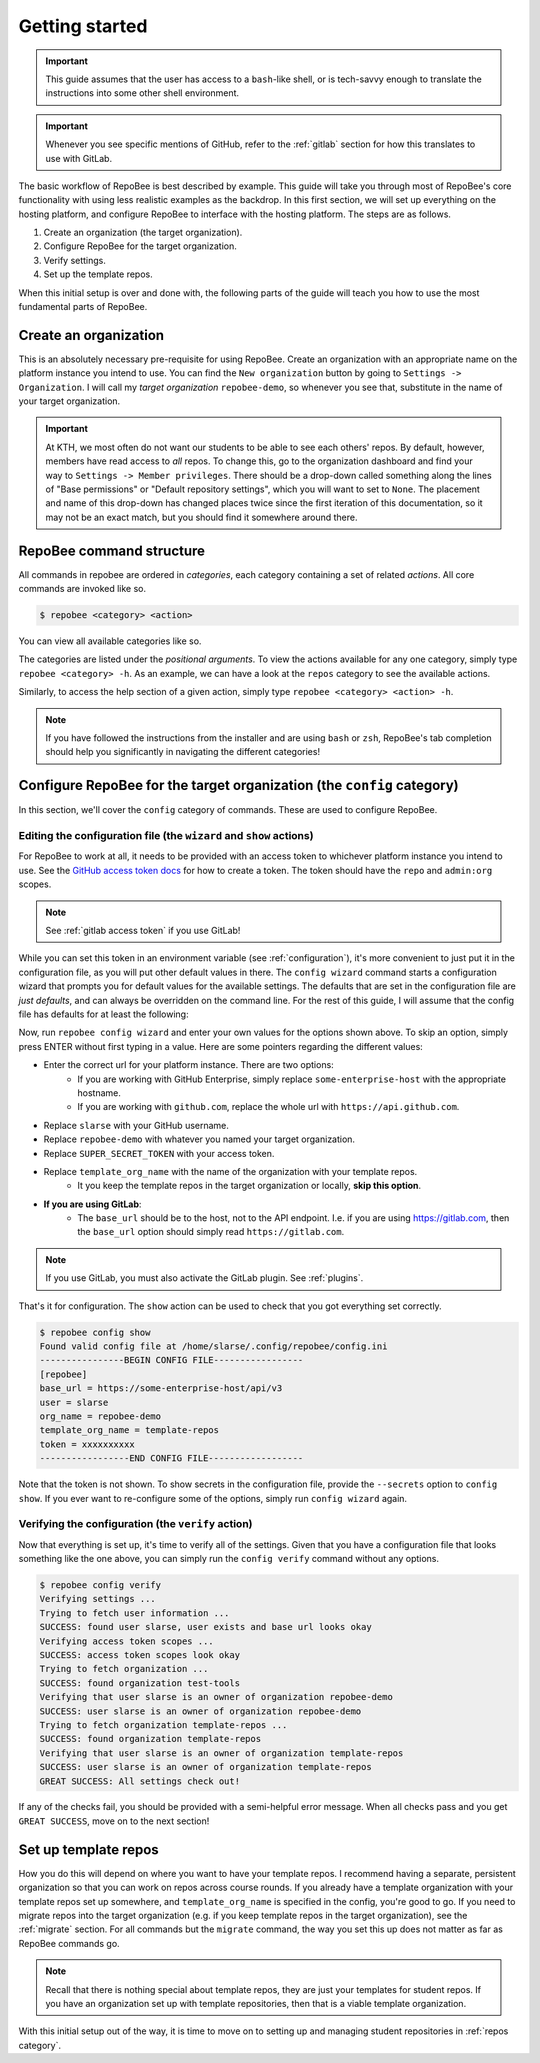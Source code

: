 .. _getting_started:

Getting started
***************

.. important::

    This guide assumes that the user has access to a ``bash``-like shell, or is
    tech-savvy enough to translate the instructions into some other shell
    environment.

.. important::

   Whenever you see specific mentions of GitHub, refer to the :ref:`gitlab`
   section for how this translates to use with GitLab.

The basic workflow of RepoBee is best described by example. This guide will
take you through most of RepoBee's core functionality with using less realistic
examples as the backdrop. In this first section, we will set up everything on
the hosting platform, and configure RepoBee to interface with the hosting
platform. The steps are as follows.

1. Create an organization (the target organization).
2. Configure RepoBee for the target organization.
3. Verify settings.
4. Set up the template repos.

When this initial setup is over and done with, the following parts of the guide
will teach you how to use the most fundamental parts of RepoBee.

Create an organization
======================

This is an absolutely necessary pre-requisite for using RepoBee.
Create an organization with an appropriate name on the platform instance you
intend to use. You can find the ``New organization`` button by going to
``Settings -> Organization``. I will call my *target organization*
``repobee-demo``, so whenever you see that, substitute in the name of your
target organization.

.. important::

    At KTH, we most often do not want our students to be able to see each
    others' repos. By default, however, members have read access to *all*
    repos. To change this, go to the organization dashboard and find your way
    to ``Settings -> Member privileges``. There should be a drop-down called
    something along the lines of "Base permissions" or "Default repository
    settings", which you will want to set to ``None``. The placement and name
    of this drop-down has changed places twice since the first iteration of
    this documentation, so it may not be an exact match, but you should find it
    somewhere around there.

.. _configure_repobee:

RepoBee command structure
=========================

All commands in repobee are ordered in *categories*, each category containing
a set of related *actions*. All core commands are invoked like so.

.. code-block:: bash

    $ repobee <category> <action>

You can view all available categories like so.

.. code-block:: bash
    :caption: RepoBee's top-level help section, listing all categories

    $ repobee -h
    usage: repobee [-h] [-v] {repos,teams,issues,reviews,config,plugin,manage} ...

    A CLI tool for administrating large amounts of git repositories on GitHub and
    GitLab instances. Read the docs at: https://repobee.readthedocs.io

    Loaded plugins: distmanager-3.0.0-beta.1, pluginmanager-3.0.0-beta.1

    positional arguments:
      {repos,teams,issues,reviews,config,plugin,manage}
        repos               manage repositories
        teams               manage teams
        issues              manage issues
        reviews             manage peer reviews
        config              configure RepoBee
        plugin              manage plugins
        manage              manage the RepoBee installation

    optional arguments:
      -h, --help            show this help message and exit
      -v, --version         display version info

The categories are listed under the *positional arguments*. To view the actions
available for any one category, simply type ``repobee <category> -h``. As an
example, we can have a look at the ``repos`` category to see the available
actions.

.. code-block:: bash
    :caption: The help section for the repos category

    $ repobee repos -h
    usage: repobee repos [-h] {setup,update,clone,migrate} ...

    Manage repositories.

    positional arguments:
      {setup,update,clone,migrate}
        setup               setup student repos and associated teams
        update              update existing student repos
        clone               clone student repos
        migrate             migrate repositories into the target organization

    optional arguments:
      -h, --help            show this help message and exit

Similarly, to access the help section of a given action, simply type ``repobee
<category> <action> -h``.

.. note::

    If you have followed the instructions from the installer and are using
    ``bash`` or ``zsh``, RepoBee's tab completion should help you significantly
    in navigating the different categories!


Configure RepoBee for the target organization (the ``config`` category)
=======================================================================

In this section, we'll cover the ``config`` category of commands. These are used
to configure RepoBee.

Editing the configuration file (the ``wizard`` and ``show`` actions)
--------------------------------------------------------------------

For RepoBee to work at all, it needs to be provided with an access token to
whichever platform instance you intend to use. See the `GitHub access token
docs`_ for how to create a token. The token should have the ``repo`` and
``admin:org`` scopes.

.. note::

   See :ref:`gitlab access token` if you use GitLab!

While you can set this token in an environment variable (see
:ref:`configuration`), it's more convenient to just put it in the configuration
file, as you will put other default values in there. The ``config wizard``
command starts a configuration wizard that prompts you for default values for
the available settings. The defaults that are set in the configuration file are
*just defaults*, and can always be overridden on the command line. For the rest
of this guide, I will assume that the config file has defaults for at least the
following:

.. code-block:: bash
   :caption: config.ini

   [repobee]
   base_url = https://some-enterprise-host/api/v3
   user = slarse
   org_name = repobee-demo
   template_org_name = template-repos
   token = SUPER_SECRET_TOKEN

Now, run ``repobee config wizard`` and enter your own values for the options
shown above. To skip an option, simply press ENTER without first typing in a
value. Here are some pointers regarding the different values:

* Enter the correct url for your platform instance. There are two options:
    - If you are working with GitHub Enterprise, simply replace
      ``some-enterprise-host`` with the appropriate hostname.
    - If you are working with ``github.com``, replace the whole url
      with ``https://api.github.com``.
* Replace ``slarse`` with your GitHub username.
* Replace ``repobee-demo`` with whatever you named your target organization.
* Replace ``SUPER_SECRET_TOKEN`` with your access token.
* Replace ``template_org_name`` with the name of the organization with your template repos.
    - It you keep the template repos in the target organization or locally, **skip
      this option**.
* **If you are using GitLab**:
    - The ``base_url`` should be to the host, not to the API endpoint. I.e. if
      you are using https://gitlab.com, then the ``base_url`` option should
      simply read ``https://gitlab.com``.

.. note::

    If you use GitLab, you must also activate the GitLab plugin. See
    :ref:`plugins`.

That's it for configuration. The ``show`` action can be used to check that you
got everything set correctly.

.. code-block:: bash

    $ repobee config show
    Found valid config file at /home/slarse/.config/repobee/config.ini
    ----------------BEGIN CONFIG FILE-----------------
    [repobee]
    base_url = https://some-enterprise-host/api/v3
    user = slarse
    org_name = repobee-demo
    template_org_name = template-repos
    token = xxxxxxxxxx
    -----------------END CONFIG FILE------------------

Note that the token is not shown. To show secrets in the configuration file,
provide the ``--secrets`` option to ``config show``. If you ever want to
re-configure some of the options, simply run ``config wizard`` again.

Verifying the configuration (the ``verify`` action)
---------------------------------------------------

Now that everything is set up, it's time to verify all of the settings. Given
that you have a configuration file that looks something like the one above,
you can simply run the ``config verify`` command without any options.

.. code-block:: bash

    $ repobee config verify
    Verifying settings ...
    Trying to fetch user information ...
    SUCCESS: found user slarse, user exists and base url looks okay
    Verifying access token scopes ...
    SUCCESS: access token scopes look okay
    Trying to fetch organization ...
    SUCCESS: found organization test-tools
    Verifying that user slarse is an owner of organization repobee-demo
    SUCCESS: user slarse is an owner of organization repobee-demo
    Trying to fetch organization template-repos ...
    SUCCESS: found organization template-repos
    Verifying that user slarse is an owner of organization template-repos
    SUCCESS: user slarse is an owner of organization template-repos
    GREAT SUCCESS: All settings check out!

If any of the checks fail, you should be provided with a semi-helpful error
message. When all checks pass and you get ``GREAT SUCCESS``, move on to the next
section!

Set up template repos
=======================

How you do this will depend on where you want to have your template repos. I
recommend having a separate, persistent organization so that you can work on
repos across course rounds. If you already have a template organization with your
template repos set up somewhere, and ``template_org_name`` is specified in the
config, you're good to go. If you need to migrate repos into the target
organization (e.g. if you keep template repos in the target organization), see
the :ref:`migrate` section. For all commands but the ``migrate`` command, the
way you set this up does not matter as far as RepoBee commands go.

.. note::

   Recall that there is nothing special about template repos, they are just your
   templates for student repos. If you have an organization set up with template
   repositories, then that is a viable template organization.

With this initial setup out of the way, it is time to move on to setting up and
managing student repositories in :ref:`repos category`.

.. _Organization: https://help.github.com/articles/about-organizations/
.. _`GitHub access token docs`: https://help.github.com/articles/creating-a-personal-access-token-for-the-command-line/
